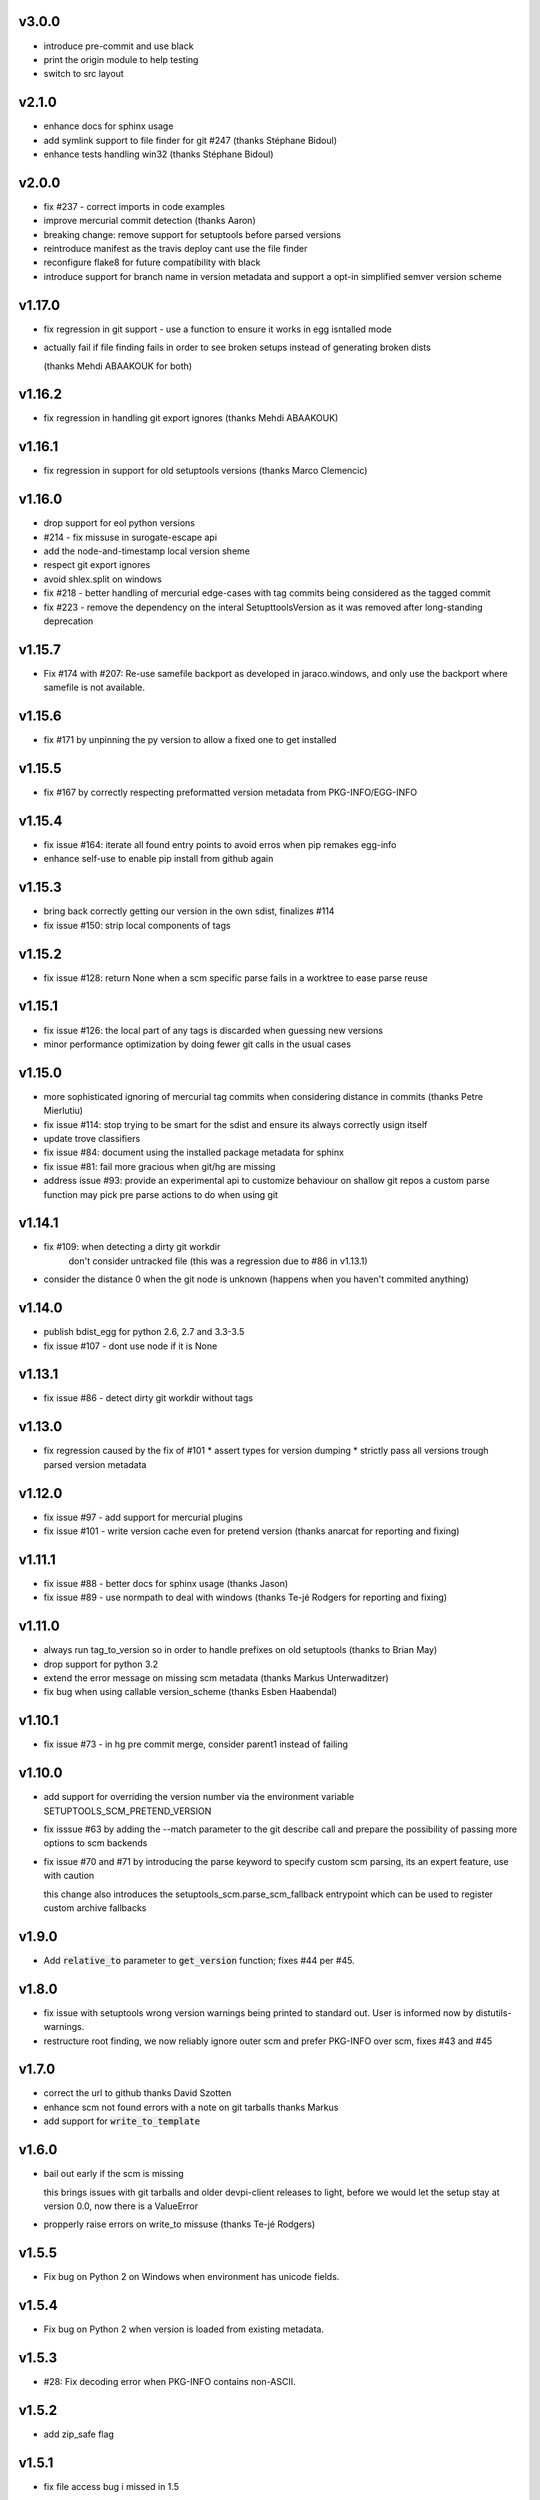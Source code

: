 v3.0.0
=======

* introduce pre-commit and use black
* print the origin module to help testing
* switch to src layout

v2.1.0
======

* enhance docs for sphinx usage
* add symlink support to file finder for git #247
  (thanks Stéphane Bidoul)
* enhance tests handling win32
  (thanks Stéphane Bidoul)

v2.0.0
========

* fix #237 - correct imports in code examples
* improve mercurial commit detection (thanks Aaron)
* breaking change: remove support for setuptools before parsed versions
* reintroduce manifest as the travis deploy cant use the file finder
* reconfigure flake8 for future compatibility with black
* introduce support for branch name in version metadata and support a opt-in simplified semver version scheme

v1.17.0
========

* fix regression in git support - use a function to ensure it works in egg isntalled mode
* actually fail if file finding fails in order to see broken setups instead of generating broken dists

  (thanks Mehdi ABAAKOUK for both)


v1.16.2
========

* fix regression in handling git export ignores
  (thanks Mehdi ABAAKOUK)

v1.16.1
=======

* fix regression in support for old setuptools versions
  (thanks Marco Clemencic)


v1.16.0
=======

* drop support for eol python versions
* #214 - fix missuse in surogate-escape api
* add the node-and-timestamp local version sheme
* respect git export ignores
* avoid shlex.split on windows
* fix #218 - better handling of mercurial edge-cases with tag commits
  being considered as the tagged commit
* fix #223 - remove the dependency on the interal SetupttoolsVersion
  as it was removed after long-standing deprecation

v1.15.7
======

* Fix #174 with #207: Re-use samefile backport as developed in
  jaraco.windows, and only use the backport where samefile is
  not available.

v1.15.6
=======

* fix #171 by unpinning the py version to allow a fixed one to get installed

v1.15.5
=======

* fix #167 by correctly respecting preformatted version metadata
  from PKG-INFO/EGG-INFO

v1.15.4
=======

* fix issue #164: iterate all found entry points to avoid erros when pip remakes egg-info
* enhance self-use to enable pip install from github again

v1.15.3
=======

* bring back correctly getting our version in the own sdist, finalizes #114
* fix issue #150: strip local components of tags

v1.15.2
=======

* fix issue #128: return None when a scm specific parse fails in a worktree to ease parse reuse


v1.15.1
=======

* fix issue #126: the local part of any tags is discarded
  when guessing new versions
* minor performance optimization by doing fewer git calls
  in the usual cases


v1.15.0
=======

* more sophisticated ignoring of mercurial tag commits
  when considering distance in commits
  (thanks Petre Mierlutiu)
* fix issue #114: stop trying to be smart for the sdist
  and ensure its always correctly usign itself
* update trove classifiers
* fix issue #84: document using the installed package metadata for sphinx
* fix issue #81: fail more gracious when git/hg are missing
* address issue #93: provide an experimental api to customize behaviour on shallow git repos
  a custom parse function may pick pre parse actions to do when using git


v1.14.1
=======

* fix #109: when detecting a dirty git workdir
            don't consider untracked file
            (this was a regression due to #86 in v1.13.1)
* consider the distance 0 when the git node is unknown
  (happens when you haven't commited anything)

v1.14.0
=======

* publish bdist_egg for python 2.6, 2.7 and 3.3-3.5
* fix issue #107 - dont use node if it is None

v1.13.1
=======

* fix issue #86 - detect dirty git workdir without tags

v1.13.0
=======

* fix regression caused by the fix of #101
  * assert types for version dumping
  * strictly pass all versions trough parsed version metadata

v1.12.0
=======

* fix issue #97 - add support for mercurial plugins
* fix issue #101 - write version cache even for pretend version
  (thanks anarcat for reporting and fixing)

v1.11.1
========

* fix issue #88 - better docs for sphinx usage (thanks Jason)
* fix issue #89 - use normpath to deal with windows
  (thanks Te-jé Rodgers for reporting and fixing)

v1.11.0
=======

* always run tag_to_version so in order to handle prefixes on old setuptools
  (thanks to Brian May)
* drop support for python 3.2
* extend the error message on missing scm metadata
  (thanks Markus Unterwaditzer)
* fix bug when using callable version_scheme
  (thanks Esben Haabendal)

v1.10.1
=======

* fix issue #73 - in hg pre commit merge, consider parent1 instead of failing

v1.10.0
=======

* add support for overriding the version number via the
  environment variable SETUPTOOLS_SCM_PRETEND_VERSION

* fix isssue #63 by adding the --match parameter to the git describe call
  and prepare the possibility of passing more options to scm backends

* fix issue #70 and #71 by introducing the parse keyword
  to specify custom scm parsing, its an expert feature,
  use with caution

  this change also introduces the setuptools_scm.parse_scm_fallback
  entrypoint which can be used to register custom archive fallbacks


v1.9.0
======

* Add :code:`relative_to` parameter to :code:`get_version` function;
  fixes #44 per #45.

v1.8.0
======

* fix issue with setuptools wrong version warnings being printed to standard
  out. User is informed now by distutils-warnings.
* restructure root finding, we now reliably ignore outer scm
  and prefer PKG-INFO over scm, fixes #43 and #45

v1.7.0
======

* correct the url to github
  thanks David Szotten
* enhance scm not found errors with a note on git tarballs
  thanks Markus
* add support for :code:`write_to_template`

v1.6.0
======

* bail out early if the scm is missing

  this brings issues with git tarballs and
  older devpi-client releases to light,
  before we would let the setup stay at version 0.0,
  now there is a ValueError

* propperly raise errors on write_to missuse (thanks Te-jé Rodgers)

v1.5.5
======

* Fix bug on Python 2 on Windows when environment has unicode fields.

v1.5.4
======

* Fix bug on Python 2 when version is loaded from existing metadata.

v1.5.3
======

* #28: Fix decoding error when PKG-INFO contains non-ASCII.

v1.5.2
======

* add zip_safe flag

v1.5.1
======

* fix file access bug i missed in 1.5

v1.5.0
======

* moved setuptools integration related code to own file
* support storing version strings into a module/text file
  using the :code:`write_to` coniguration parameter

v1.4.0
======

* propper handling for sdist
* fix file-finder failure from windows
* resuffle docs

v1.3.0
======

* support setuptools easy_install egg creation details
  by hardwireing the version in the sdist

v1.2.0
======

* enhance self-use

v1.1.0
======

* enable self-use

v1.0.0
======

* documentation enhancements

v0.26
=====

* rename to setuptools_scm
* split into package, add lots of entry points for extension
* pluggable version schemes

v0.25
=====

* fix pep440 support
  this reshuffles the complete code for version guessing

v0.24
=====

* dont drop dirty flag on node finding
* fix distance for dirty flagged versions
* use dashes for time again,
  its normalisation with setuptools
* remove the own version attribute,
  it was too fragile to test for
* include file finding
* handle edge cases around dirty tagged versions

v0.23
=====

* windows compatibility fix (thanks stefan)
  drop samefile since its missing in
  some python2 versions on windows
* add tests to the source tarballs


v0.22
=====

* windows compatibility fix (thanks stefan)
  use samefile since it does path normalisation

v0.21
=====

* fix the own version attribute (thanks stefan)

v0.20
=====

* fix issue 11: always take git describe long format
  to avoid the source of the ambiguity
* fix issue 12: add a __version__ attribute via pkginfo

v0.19
=====

* configurable next version guessing
* fix distance guessing (thanks stefan)
